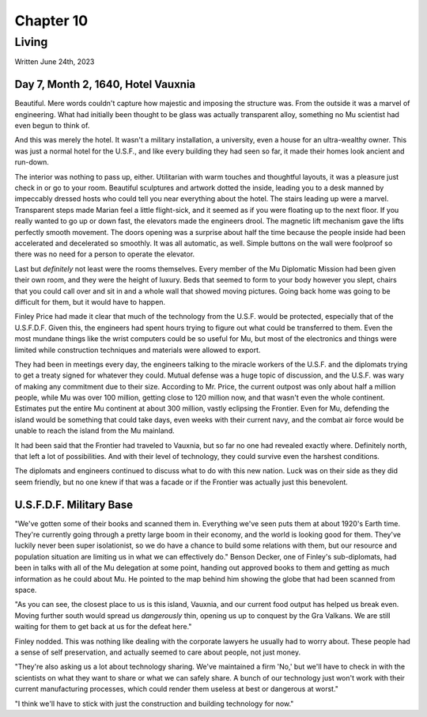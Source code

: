 Chapter 10
==========
Living
~~~~~~

Written June 24th, 2023

.. Written 2023.07.24

Day 7, Month 2, 1640, Hotel Vauxnia
-----------------------------------

Beautiful. Mere words couldn't capture how majestic and imposing the structure was. From the outside it was a marvel of engineering. What had initially been thought to be glass was actually transparent alloy, something no Mu scientist had even begun to think of.

And this was merely the hotel. It wasn't a military installation, a university, even a house for an ultra-wealthy owner. This was just a normal hotel for the U.S.F., and like every building they had seen so far, it made their homes look ancient and run-down.

The interior was nothing to pass up, either. Utilitarian with warm touches and thoughtful layouts, it was a pleasure just check in or go to your room. Beautiful sculptures and artwork dotted the inside, leading you to a desk manned by impeccably dressed hosts who could tell you near everything about the hotel. The stairs leading up were a marvel. Transparent steps made Marian feel a little flight-sick, and it seemed as if you were floating up to the next floor. If you really wanted to go up or down fast, the elevators made the engineers drool. The magnetic lift mechanism gave the lifts perfectly smooth movement. The doors opening was a surprise about half the time because the people inside had been accelerated and decelerated so smoothly. It was all automatic, as well. Simple buttons on the wall were foolproof so there was no need for a person to operate the elevator.

Last but *definitely* not least were the rooms themselves. Every member of the Mu Diplomatic Mission had been given their own room, and they were the height of luxury. Beds that seemed to form to your body however you slept, chairs that you could call over and sit in and a whole wall that showed moving pictures. Going back home was going to be difficult for them, but it would have to happen.

Finley Price had made it clear that much of the technology from the U.S.F. would be protected, especially that of the U.S.F.D.F. Given this, the engineers had spent hours trying to figure out what could be transferred to them. Even the most mundane things like the wrist computers could be so useful for Mu, but most of the electronics and things were limited while construction techniques and materials were allowed to export.

They had been in meetings every day, the engineers talking to the miracle workers of the U.S.F. and the diplomats trying to get a treaty signed for whatever they could. Mutual defense was a huge topic of discussion, and the U.S.F. was wary of making any commitment due to their size. According to Mr. Price, the current outpost was only about half a million people, while Mu was over 100 million, getting close to 120 million now, and that wasn't even the whole continent. Estimates put the entire Mu continent at about 300 million, vastly eclipsing the Frontier. Even for Mu, defending the island would be something that could take days, even weeks with their current navy, and the combat air force would be unable to reach the island from the Mu mainland.

It had been said that the Frontier had traveled to Vauxnia, but so far no one had revealed exactly where. Definitely north, that left a lot of possibilities. And with their level of technology, they could survive even the harshest conditions.

The diplomats and engineers continued to discuss what to do with this new nation. Luck was on their side as they did seem friendly, but no one knew if that was a facade or if the Frontier was actually just this benevolent.

U.S.F.D.F. Military Base
------------------------

"We've gotten some of their books and scanned them in. Everything we've seen puts them at about 1920's Earth time. They're currently going through a pretty large boom in their economy, and the world is looking good for them. They've luckily never been super isolationist, so we do have a chance to build some relations with them, but our resource and population situation are limiting us in what we can effectively do." Benson Decker, one of Finley's sub-diplomats, had been in talks with all of the Mu delegation at some point, handing out approved books to them and getting as much information as he could about Mu. He pointed to the map behind him showing the globe that had been scanned from space.

"As you can see, the closest place to us is this island, Vauxnia, and our current food output has helped us break even. Moving further south would spread us *dangerously* thin, opening us up to conquest by the Gra Valkans. We are still waiting for them to get back at us for the defeat here."

Finley nodded. This was nothing like dealing with the corporate lawyers he usually had to worry about. These people had a sense of self preservation, and actually seemed to care about people, not just money.

"They're also asking us a lot about technology sharing. We've maintained a firm 'No,' but we'll have to check in with the scientists on what they want to share or what we can safely share. A bunch of our technology just won't work with their current manufacturing processes, which could render them useless at best or dangerous at worst."

"I think we'll have to stick with just the construction and building technology for now."
